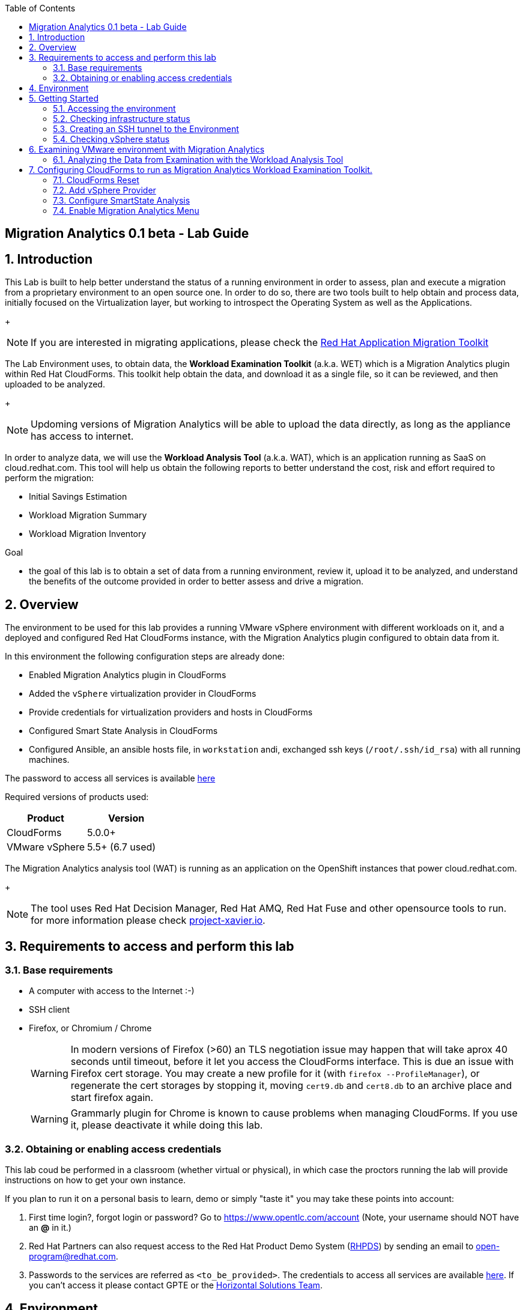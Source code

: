 :scrollbar:
:data-uri:
:toc2:
:imagesdir: images

ifdef::env-github[]
:tip-caption: :bulb:
:note-caption: :information_source:
:important-caption: :heavy_exclamation_mark:
:caution-caption: :fire:
:warning-caption: :warning:
endif::[]

== Migration Analytics 0.1 beta - Lab Guide

:numbered:

== Introduction

This Lab is built to help better understand the status of a running environment in order to assess, plan and execute a migration from a proprietary environment to an open source one. In order to do so, there are two tools built to help obtain and process data, initially focused on the Virtualization layer, but working to introspect the Operating System as well as the Applications. 
+
[NOTE] 
If you are interested in migrating applications, please check the link:https://developers.redhat.com/products/rhamt/overview[Red Hat Application Migration Toolkit]

The Lab Environment uses, to obtain data, the *Workload Examination Toolkit* (a.k.a. WET) which is a Migration Analytics plugin within Red Hat CloudForms. This toolkit help obtain the data, and download it as a single file, so it can be reviewed, and then uploaded to be analyzed.
+
[NOTE]
Updoming versions of Migration Analytics will be able to upload the data directly, as long as the appliance has access to internet.


In order to analyze data, we will use the *Workload Analysis Tool* (a.k.a. WAT), which is an application running as SaaS on cloud.redhat.com. This tool will help us obtain the following reports to better understand the cost, risk and effort required to perform the migration:

* Initial Savings Estimation
* Workload Migration Summary
* Workload Migration Inventory

.Goal
* the goal of this lab is to obtain a set of data from a running environment, review it, upload it to be analyzed, and understand the benefits of the outcome provided in order to better assess and drive a migration.

== Overview

The environment to be used for this lab provides a running VMware vSphere environment with different workloads on it, and a deployed and configured Red Hat CloudForms instance, with the Migration Analytics plugin configured to obtain data from it.

In this environment the following configuration steps are already done:

* Enabled Migration Analytics plugin in CloudForms
* Added the `vSphere` virtualization provider in CloudForms
* Provide credentials for virtualization providers and hosts in CloudForms
* Configured Smart State Analysis in CloudForms
* Configured Ansible, an ansible hosts file, in `workstation` andi, exchanged ssh keys (`/root/.ssh/id_rsa`) with all running machines.

The password to access all services is available link:https://mojo.redhat.com/docs/DOC-1174612-accessing-red-hat-solutions-lab-in-rhpds[here]

Required versions of products used:

[cols="1,1",options="header"]
|=======
|Product |Version
|CloudForms |5.0.0+ 
|VMware vSphere |5.5+ (6.7 used)
|=======

The Migration Analytics analysis tool (WAT) is running as an application on the OpenShift instances that power cloud.redhat.com. 
+
[NOTE]
The tool uses Red Hat Decision Manager, Red Hat AMQ, Red Hat Fuse and other opensource tools to run. for more information please check link:https://project-xavier.io[project-xavier.io].

== Requirements to access and perform this lab

=== Base requirements

* A computer with access to the Internet :-)
* SSH client
* Firefox, or Chromium / Chrome
+
[WARNING]
In modern versions of Firefox (>60) an TLS negotiation issue may happen that will take aprox 40 seconds until timeout, before it let you access the CloudForms interface. This is due an issue with Firefox cert storage. You may create a new profile for it (with `firefox --ProfileManager`), or regenerate the cert storages by stopping it, moving `cert9.db` and `cert8.db` to an archive place and start firefox again.
+
[WARNING]
Grammarly plugin for Chrome is known to cause problems when managing CloudForms. If you use it, please deactivate it while doing this lab.

=== Obtaining or enabling access credentials

This lab coud be performed in a classroom (whether virtual or physical), in which case the proctors running the lab will provide instructions on how to get your own instance.

If you plan to run it on a personal basis to learn, demo or simply "taste it" you may take these points into account: 

. First time login?, forgot login or password? Go to https://www.opentlc.com/account (Note, your username should NOT have an *@* in it.)

. Red Hat Partners can also request access to the Red Hat Product Demo System (link:https://rhpds.redhat.com[RHPDS]) by sending an email to open-program@redhat.com. 

. Passwords to the services are referred as `<to_be_provided>`. The credentials to access all services are available link:https://mojo.redhat.com/docs/DOC-1174612-accessing-red-hat-solutions-lab-in-rhpds[here]. If you can't access it please contact GPTE or the link:https://mojo.redhat.com/community/marketing/vertical-marketing/horizontal-solutions/people[Horizontal Solutions Team].

== Environment

A full new migration environment is deployed on every request. To make the environment unique a 4 character identifier is assigned to it (i.e. `1e37`), this identifier is referred in this documentation as *YOUR-GUID*.  

* Systems
The migration environment consists of the following systems:

image::blueprint.png[Blueprint]

[cols="1,1,1,2",options="header"]
|=======
| Hostname | Internal IP | External name | Description
|`workstation.example.com` |`192.168.0.10` | workstation-<YOUR-GUID>.rhpds.opentlc.com |Jump host and Ansible host
|`storage.example.com` |`192.168.0.254` | workstation-<YOUR-GUID>.rhpds.opentlc.com | NFS server
|`cf.example.com` |`192.168.0.100` |  cf-<YOUR-GUID>.rhpds.opentlc.com |CloudForms server
|`vcenter.example.com` |`192.168.0.50` | vcenter-<YOUR-GUID>.rhpds.opentlc.com |VMware vCenter server
|`esx1.example.com` |`192.168.0.51` | N/A |ESXi hypervisor
|`esx2.example.com` |`192.168.0.52` | N/A |ESXi hypervisor
|=======

The architecture of the Migration Analytics environment and workflow can be depicted as it follows:

image::architecture_diagram.png[Architecture Diagram]

* Networks
Networks used in the environment

[cols="1,1,2",options="header"]
|=======
| Network Name | IP range | Description
| `Admin` | `192.168.x.x/16` | General administration and storage network.
| `Service` | `10.10.0.x/24` | Internal network for the app to connect LB to EAP and to DB. 
| `Service-DMZ` | `10.9.0.x/24` | External DMZ network to publish the app. Also access to the user API for OSP and Horizon (provider network)
|=======

* Virtual Machines 
This deployment of the migration environment includes the following VMs provisioned in the vSphere environment in order to be migrated:

[cols="1,1,2",options="header"]
|=======
| Name | IPs | Description
| `jboss0.example.com` | 10.10.0.110 | Red Hat Enterprise Linux 7 host running JBoss EAP, connected to the `Service` network for ticket-monster.
| `jboss1.example.com` | 10.10.0.111 | Red Hat Enterprise Linux 7 host running JBoss EAP, connected to the `Service` network for ticket-monster.
| `lb.example.com` | 10.10.0.100 , 10.9.0.100 | Red Hat Enterprise Linux 7 host running JBoss Core Service Apache HTTP server configured with mod_cluster to proxy traffic to `jboss0` and `jboss1`, connected to the `Service` and `Servicer-DMZ` networks for ticket-monster.
| `db.example.com` | 10.10.0.120 | Red Hat Enterprise Linux 7 host running PostgreSQL providing service to `jboss0` and `jboss1` through the `Service` network for ticket-monster.
| `freebsd.example.com` | 10.10.0.100 | FreeBSD 12 connected through the `Service` network.
| `hana.example.com` | 10.10.0.150 | Red Hat Enterprise Linux 7 SAP HANA Express through the `Service` network.
| `tomcat.example.com` | 10.10.0.180 | CentOS 7 host running Apache Tomcat 8 server through the `Service` network.
| `weblogic.example.com` | 10.10.0.181 | Red Hat Enterprise Linux 7 host running Oracle Weblogic 12 server through the `Service` network.
| `websphere.example.com` | 10.10.0.182 | Red Hat Enterprise Linux 7 host running IBM WebSphere 8 server through the `Service` network.
| `oracledb.example.com` | 10.10.0.160 | CentOS 7 host running Apache Tomcat 8 server through the `Service` network.
| `msssql.example.com` | 10.10.0.190 | Red Hat Enterprise Linux 7 host running Microsoft SQL server through the `Service` network.
|=======

== Getting Started

=== Accessing the environment

. Once the environment is up and running, and we have it assigned to ourseleve, we use SSH to test access to it, by connecting to the `workstation` using your OPENTLC login name and private SSH key.

* Using a Unix/Linux system:
+
----
$ ssh -i /path/to/private_key <YOUR-OpenTLC-USERNAME-redhat.com>@workstation-<YOUR-GUID>.rhpds.opentlc.com
----

* Example for user 'batman' and GUID '1e37', using the default ssh private key:
+
----
$ ssh -i ~/.ssh/id_rsa batman-redhat.com@workstation-1e37.rhpds.opentlc.com
Last login: Mon Aug 26 05:03:34 2019 from workstation.example.com
[batman-redhat.com@workstation-1e37 ~]$ 
----

. Once you chech that you can connect to workstation, become `root` using the provided password:
+
----
$ sudo -i
----

Now that you have accessed the `workstation` machine and become `root`, you can check the rest of the infrastructure.

=== Checking infrastructure status

. Check the status of the infrastructure running the environment, from the `workstation`, using ansible:
+
----
# ansible infra -m ping
----
+
This command establishes a SSH connection to all the infrastructure machines in the environment, defined as `infra` in `/etc/ansible/hosts` which are: vCenter and ESXi servers, storage and workstation, as well as CloudForms. If the machines are being built of booted up, they will show as unreachable. In case the machines are up an running a success message, per each, will show up. 
This is an example of a success message for the VM `cf.example.com`:
+
----
cf.example.com | SUCCESS => {
    "changed": false, 
    "ping": "pong"
}
----
+ 
[WARNING]
As this environment is generated and powered up for you in a cloud environment, some resources may suffer from issues or delays depending on the status of the cloud its running on. You may need to wait until everything is up and running, and manually start up or reboot some of them. Follow carefully the upcoming steps to ensure your lab is in a proper running status.

. Let's manually check that CloudForms is running by establishing an SSH connection to it (from workstation) and take a look at `automation.log`:
+
----
[root@workstation-repl ~]# ssh cf
Welcome to the Appliance Console

For a menu, please type: appliance_console
Web console: https://cf.example.com:9090/ or https://192.168.0.100:9090/

Last login: Mon Aug 26 07:08:05 2019 from 192.168.0.10
[root@cf ~]# tail -f /var/www/miq/vmdb/log/automation.log
----
+
[TIP]
The log entries are very long, so it helps if you stretch this window as wide as possible.

Before checking the vSphere environment we have to set up a tunnel to the running environment.

=== Creating an SSH tunnel to the Environment

To access all the resources, from our browser, the same way we would do it being connected directly to the management network, we are going to create an SSH tunnel from our working laptop to the `workstation` machine. This is the diagram of how it will work (explained below):
 
image::ssh_tunnel.png[SSH tunnel for Proxy]

* Our `laptop` connects to `workstation` via ssh
* SSH is instructed to listen on `localhost:3128` in the `laptop`
* SSH takes all the traffic from `localhost:3128` in the `laptop` to `localhost:3128` in the `workstation`
* There is a squid proxy service listening in `localhost:3128` in the `workstation`
* The browser in the `laptop` is configured to use the proxy in `localhost:3128` ... and all the traffic will be sent to the squid proxy in the `workstation`, including the DNS queries. 
* The browser can point now to any service using the internal name (i.e. https://vcenter.example.com ) ... let's do it!

Time to move ahead.

. Let's fire up SSH in your workstation but this time with the "tunnel" option `-L localhost:3128:localhost:3128`
+
----
$ ssh -i /path/to/private_key -L localhost:3128:localhost:3128 <YOUR-OpenTLC-USERNAME-redhat.com>@workstation-<YOUR-GUID>.rhpds.opentlc.com
----

.  Running it shall simply provide a shell prompt. This an example on how it would look like:
+
----
$ ssh -i ~/.ssh/id_rsa -L localhost:3128:localhost:3128 batman-redhat.com@workstation-1e37.rhpds.opentlc.com
Last login: Mon Aug 26 05:03:34 2019 from workstation.example.com
[batman-redhat.com@workstation-1e37 ~]$ 
----

. Now by configuring the browser to access proxy in `localhost` port `3128` for all protocols, we will be running it as if it was directly inside the environment, consumin the internal DNS names. This is an example for Firefox
+
image::localhost_proxy_config.png[Localhost Proxy Config]

. Time to point our browser to an internal URL ... http://vcenter.example.com
+
image::firefox_ssh_tunnel_vcenter.png[Firefox accessing vCenter using a tunnel]
+
[WARNING]
If you haven't managed to make this work, please do not hesitate asking for help. It will be key to proceed with the rest of the lab.

=== Checking vSphere status

. The vSphere environment has been instantiated for us in the cloud and we will be using *nested virtualization* so, the performance may not be as good as in a full baremetal environment. Let's login in the WebUI:
+
image::vsphere_checks_01.png[Access vCenter UI]

. Use the administrator username which is `administrator@vsphere.local` and the provided password.
+
image::vsphere_checks_02.png[Login in SSO UI]

. Once in the vCenter UI, click on the *Hosts and Clusters* icon (1), then select *VMCluster* (2) and last, *Reset to Green* all the warnings shown
+
image::vsphere_checks_03.png[Reset to Green]

. VMs should have been started by the `start_vms` script in `workstation`. In case some VMs are stopped you may manually start them by selecting it and clicking on the *play* icon
+
image::vsphere_checks_04.png[Press play]

Now the environment is ready to move ahead. We can verify that the Ticket Monster app is running:

* Point your browser to https://app-<YOUR-GUID>.rhpds.opentlc.com or http://app.example.com and check it is running:
+
image::app-ticketmonster-running.png[Ticket Monster app running]
[NOTE]
You must accept all of the self-signed SSL certificates.
+
image::ssl_cert_warning.png[SSL Cert Warning]

Prepare to manage the environment. From a web browser, open each of the URLs below in its own window or tab, using these credentials (except when noted):

* *Username*: `admin`
* *Password*: `<to_be_provided>`

== Examining VMware environment with Migration Analytics

The *Workload Examination Toolkit* is being built within CloudForms to help examine the VMware environment and provide a set of data to analyze it. The initial steps will be taken with a preconfigured environment, which later on will be reset to a "just deployed" state to practice how to configure it.

. Access CloudForms through it's URL http://cf.example.com and login using `admin` username and the provided passwrod.
+
image::cloudforms_login.png[CloudForms Login]

. Go to *Compute -> Infrastructure -> Providers*
+
image::cloudforms_check_virtualization_provider_01.png[Check Virt Provider]

. Select *vSphere* and click on *Authentication -> Re-Check Authentication Status*. This will confirm that the credentials work with the current infra.
+
image::cloudforms_check_virtualization_provider_02.png[Check Virt Provider]

. While the check is being performed, go to *Configuration -> Refresh Relationships and Power States* to get a fresh status of the running VMs
+
image::cloudforms_check_virtualization_provider_03.png[Check Virt Provider]
+
image::cloudforms_check_virtualization_provider_04.png[Check Virt Provider]

. Now that the infrastructure is completely refreshed, we will extract data from it. Go to menu *Migration -> Migration Analytics*. 
+
image::migration_analytics_examination_01.png[Migration Analytics Examination]

. Click on *Get started* button
+
image::migration_analytics_examination_02.png[Migration Analytics Examination]

. After the plugin has checked providers you will be taken to a summary page with all available providers. If you click on *vSphere* you will see a summary data of that provider. 
+
image::migration_analytics_examination_03.png[Migration Analytics Examination]

. Now let's click on *Collect inventory data*
+
image::migration_analytics_examination_04.png[Migration Analytics Examination]
+
image::migration_analytics_examination_05.png[Migration Analytics Examination]

. Select Provider *vSphere*
+
image::migration_analytics_examination_06.png[Migration Analytics Examination]

. Select *Detailed data*, as the current appliance is configured to run Smart State Analysis. Click *Continue*
+
image::migration_analytics_examination_07.png[Migration Analytics Examination]

. Inventory collection will be complete. A file has been delivered in the filesystem of `cf.example.com`, in this case is hte file `/tmp/cfme_inventory-20190829-2305-mvl6xy.tar.gz`. We will copy it manually. We may *return to summary*
+
image::migration_analytics_examination_08.png[Migration Analytics Examination]

=== Analyzing the Data from Examination with the Workload Analysis Tool

Once we have the data we proceed to analyze it in our Software as a Service offering, the Workload Analysis Tool, which is part of cloud.redhat.com 

. We access https://cloud.redhat.com/beta (until it's available, we will use an internal sandbox environment, please ask for help in migrate@redhat.com if you want access). We select in *Migration Services*, the entry *Migraion Analytics*
+
image::migration_analytics_WAT_01.png[Workload Analysis Tool]

. Once in the *Migration Analytics* app, we click on *Create*
+
image::migration_analytics_WAT_02.png[Workload Analysis Tool]

. We select the payload file to be analyzed. We may want to use this link:https://raw.githubusercontent.com/RedHatDemos/RHS-Migration_Analytics/master/payloads/sample_playload-cloudforms-export-v1.json[sample file] that contains more hosts and VMs than the lab environment. We choose our *Report Name* and provide a *Report Description*. It is important ot include the growth rate expected, as well as the planned migration per year.
+
image::migration_analytics_WAT_03.png[Workload Analysis Tool]

. The file gets uploaded
+
image::migration_analytics_WAT_04.png[Workload Analysis Tool]

. A new entry appears while de reports are being generated.
+
image::migration_analytics_WAT_05.png[Workload Analysis Tool]

. Once the report is created we can click on its name to access it
+
image::migration_analytics_WAT_06.png[Workload Analysis Tool]

. The first thing we see is the *Initial Savings Estimation* report with a set of numbers providing a high level approach to the expected savings based on the data retrieved from the infrastructure.
+
image::migration_analytics_WAT_07.png[Workload Analysis Tool]

. Clicking on *Workload Migration Summary* we can see (TODO) a report providing information on the efforts required to perform the migrations as well as more detailed data on the workloads to help plan furhter.
+
image::migration_analytics_WAT_08.png[Workload Analysis Tool]

. Clicking on *Workload Migration Inventory* provides a detailed list of the Virtual Machines to be migrated, with information on the workload, the operating system, as well as the estimated effort and recommended targets. This will help proceed with the detailed plan of the migration
+
image::migration_analytics_WAT_09.png[Workload Analysis Tool]


== Configuring CloudForms to run as Migration Analytics Workload Examination Toolkit.

To deploy a CloudForms appliance on VMware you may want to follow link::https://access.redhat.com/documentation/en-us/red_hat_cloudforms/5.0-beta/html/installing_red_hat_cloudforms_on_red_hat_virtualization/index[the official CloudForms documentation].

=== CloudForms Reset

Once the overview is done, we can proceed by accessing, via SSH, the `workstation`. Use SSH your OPENTLC login name and private SSH key.

* Using a Unix/Linux system:
+
----
$ ssh -i /path/to/private_key <YOUR-OpenTLC-USERNAME-redhat.com>@workstation-<YOUR-GUID>.rhpds.opentlc.com
----

* Example for user 'batman' and GUID '1e37', using the default ssh private key:
+
----
$ ssh -i ~/.ssh/id_rsa batman-redhat.com@workstation-1e37.rhpds.opentlc.com
----

. Become `root` using the provided password:
+
----
$ sudo -i
----

We continue by running, in `workstation`, the playbook to unconfigure the deployed CloudForms:

----
# cd /root/RHS-Migration_Analytics/playbooks/
# ansible-playbook unconfigure.yml
----

The playbook will stop the CloudForms services, will reset the database, and restart the services.

After CloudForms database reset, the users will be removed and the `admin` will have the *password reset* to the default appliance password (*smartvm*). We shall change that default password to the provided one by clicking in `update password` in the CloudForms login screen and filling up the new password fields:

TODO:Add images

=== Add vSphere Provider

TODO

=== Configure SmartState Analysis

. Install the VMware VDDK onto the CFME appliance. (Instructions also available here https://www.tigeriq.co/sddk-on-vsphere-6/ ). First copy the *VMware-vix-disklib* from the `workstation` folder to `cf`:
+
----
[root@workstation-repl ~]# scp /root/Downloads/VMware-vix-disklib-stable.tar.gz cf:/root/
VMware-vix-disklib-stable.tar.gz              100%   19MB  86.0MB/s   00:00 
----

. SSH into `cf` and *untar* the file
+
----
[root@cf-REPL ~]# tar xzvf VMware-vix-disklib-stable.tar.gz
[Output removed]
----

. Create lib folder and copy content there:
+
----
[root@cf-REPL ~]# mkdir -p /usr/lib/vmware-vix-disklib
[root@cf-REPL ~]# cd vmware-vix-disklib-distrib
[root@cf-REPL vmware-vix-disklib-distrib]# cp -r bin64 /usr/lib/vmware-vix-disklib/
[root@cf-REPL vmware-vix-disklib-distrib]# cp -r lib64 /usr/lib/vmware-vix-disklib/
[root@cf-REPL vmware-vix-disklib-distrib]# cp -r include /usr/lib/vmware-vix-disklib/
----

. Create symbolic links to make them available and load them:
+
----
[root@cf-REPL ~]# ln -s /usr/lib/vmware-vix-disklib/lib64/libvixDiskLib.so /usr/lib/libvixDiskLib.so
[root@cf-REPL ~]# ln -s /usr/lib/vmware-vix-disklib/lib64/libvixDiskLib.so.6 /usr/lib/libvixDiskLib.so.6
[root@cf-REPL ~]# ldconfig
----

. Check they are added correctly
+
----
[root@cf-REPL ~]# ldconfig -p | grep vix
        libvixDiskLib.so.6 (libc6,x86-64) => /lib/libvixDiskLib.so.6
        libvixDiskLib.so (libc6,x86-64) => /lib/libvixDiskLib.so
----

. Now, we have to configure Smart State Analysis in CloudForms. We move to the UI in http://cf.example.com 

. We go to *Compute -> Infrastructure -> Hosts" and add ‘Default’ (root) credentials for each hypervisor, e.g.
+
image::cloudforms-configure_ssa-01.png[Configure Smart State Analysis 1]
+
image::cloudforms-configure_ssa-02.png[Configure Smart State Analysis 2]
+
When the host credentials are set correctly, a green ‘tick’ will appear in the bottom-right quadrant of the host’s tile icon.
+
[WARNING]
If it's not possible to add credentials for the ESXi hosts (or there are too many hosts with different credentials), VM scanning can still be performed using an authentication token provided by the vCenter. To configure this, set scan_via_host to be false in Configuration → Advanced settings:
+
----
:coresident_miqproxy:
  :scan_via_host: false
----

. Check that both the SmartProxy and SmartState Analysis workers are enabled (on) in Configuration -> Settings -> Server:
+
image::cloudforms-configure_ssa-03.png[Configure Smart State Analysis 3]

. In Configuration -> Settings, copy the ‘sample’ analysis profile:
+
image::cloudforms-configure_ssa-04.png[Configure Smart State Analysis 4]

. Call the new profile ‘default’ (it must be this name):
+
image::cloudforms-configure_ssa-05.png[Configure Smart State Analysis 5]

. Now go to the ‘File’ tab of the new analysis profile:
+
image::cloudforms-configure_ssa-06.png[Configure Smart State Analysis 6]
+
Add new entries for the files that should be collected for Migration Analytics:
+
----
C:/Program Files/Microsoft SQL Server/110
C:/Program Files/Microsoft SQL Server/120
C:/Program Files/Microsoft SQL Server/130
C:/Program Files/Microsoft SQL Server/140
C:/Program Files/IBM/WebSphere/AppServer
/etc/group
/etc/oraInst.loc
/u01/app/oraInventory
/opt/mssql/bin/mssql-conf
/usr/sap/hostctrl/exe/saphostctrl
/etc/.ibm/registry/InstallationManager.dat
/opt/IBM/WebSphere/AppServer
/opt/IBM/WebSphere/AppServer/profiles/AppSrv01
----
+
Collect Contents should be false by default but true for /etc/group and /etc/oraInst.loc

. Add the "VM SmartState Analysis profile” to the VMware provider:
+
image::cloudforms-configure_ssa-07.png[Configure Smart State Analysis 7]
+
image::cloudforms-configure_ssa-08.png[Configure Smart State Analysis 8]
+
[NOTE]
When a control policy has been successfully added to the provider a gold ‘shield’ icon will appear on the provider’s tile icon.

. Tag any VMs that shouldn’t be analyzed with the exclusions/do_not_analyze tag (Mainly Windows VMs running stateless applications such as Exchange server, possibly other databases). Snapshotting such VMs may cause data corruption.

. Optionally (for large environments)  increase the following values in Configuration -> Advanced settings to allow for more concurrent scans:
----
:coresident_miqproxy:
  :concurrent_per_ems: 1
  :concurrent_per_host: 1
----

. Optionally (for very large multi-1000 VM environments) increase the number of VM Analysis Collector workers, or add further appliances and set the SmartProxy Affinity to delegate scanning of certain Hosts & Datastores to specific CFME appliances. 

.. For a one-off scan, select one/several/all VMs in the Compute -> Infrastructure -> Virtual Machines page and click Configuration -> Perform SmartState Analysis

.. For a scheduled scan, add a “VM Analysis” schedule to Configuration -> Settings -> Schedules

. Monitor the status of the scans in the <Username> → Tasks page of the WebUI, and/or using the last_scan_on, last_scan_attempt_on and last_sync_on attributes on a VM object. Scanning can take up to 1 minute per VM. The "VM SmartState Analysis profile” should also tag VMs with operations/analysis_failed or operations/analysis_success as appropriate. 
+
When an SSA of a VM has completed successfully, the VM details page will have more information, i.e.
+
image::cloudforms-configure_ssa-09.png[Configure Smart State Analysis 9]

=== Enable Migration Analytics Menu

. In the CloudForms UI, navigate to Settings using the ⚙️ icon in the upper-right

. Click the Advanced tab. Find the `prototype` section, and under `migration_analytics` in this section, change `enabled` from false to true
```diff
 :prototype:
   :migration_analytics:
-    :enabled: false
+    :enabled: true
```

. Click Save

. SSH in the Cloudforms VM
----
# ssh cloudforms.example.com
----

. Restart the service
----
# systemctl restart evmserverd.service
----


